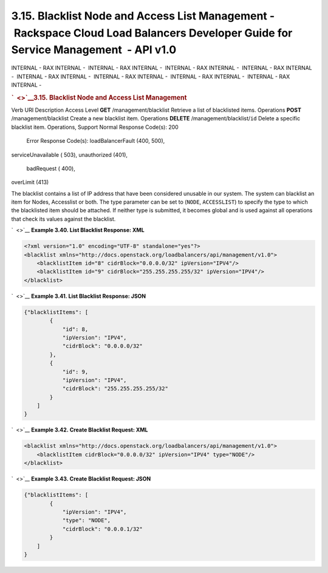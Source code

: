 ===================================================================================================================================
3.15. Blacklist Node and Access List Management - Rackspace Cloud Load Balancers Developer Guide for Service Management  - API v1.0
===================================================================================================================================

INTERNAL - RAX INTERNAL -  INTERNAL - RAX INTERNAL -  INTERNAL - RAX
INTERNAL -  INTERNAL - RAX INTERNAL -  INTERNAL - RAX INTERNAL
-  INTERNAL - RAX INTERNAL -  INTERNAL - RAX INTERNAL -  INTERNAL - RAX
INTERNAL - 

.. rubric:: `  <>`__\ 3.15. Blacklist Node and Access List Management
   :name: blacklist-node-and-access-list-management
   :class: title

Verb
URI
Description
Access Level
**GET**
/management/blacklist
Retrieve a list of blacklisted items.
Operations
**POST**
/management/blacklist
Create a new blacklist item.
Operations
**DELETE**
/management/blacklist/``id``
Delete a specific blacklist item.
Operations, Support
Normal Response Code(s): 200

  Error Response Code(s):  loadBalancerFault (400, 500), 
serviceUnavailable ( 503), unauthorized (401),  badRequest ( 400), 
overLimit (413) 

The blacklist contains a list of IP address that have been considered
unusable in our system. The system can blacklist an item for Nodes,
Accesslist or both. The type parameter can be set to (``NODE``,
``ACCESSLIST``) to specify the type to which the blacklisted item should
be attached. If neither type is submitted, it becomes global and is used
against all operations that check its values against the blacklist.

`  <>`__
**Example 3.40. List Blacklist Response: XML**

.. code::  

    <?xml version="1.0" encoding="UTF-8" standalone="yes"?>
    <blacklist xmlns="http://docs.openstack.org/loadbalancers/api/management/v1.0">
        <blacklistItem id="8" cidrBlock="0.0.0.0/32" ipVersion="IPV4"/>
        <blacklistItem id="9" cidrBlock="255.255.255.255/32" ipVersion="IPV4"/>
    </blacklist>

                    

`  <>`__
**Example 3.41. List Blacklist Response: JSON**

.. code::  

    {"blacklistItems": [
            {
                "id": 8,
                "ipVersion": "IPV4",
                "cidrBlock": "0.0.0.0/32"
            },
            {
                "id": 9,
                "ipVersion": "IPV4",
                "cidrBlock": "255.255.255.255/32"
            }
        ]
    }

                    

`  <>`__
**Example 3.42. Create Blacklist Request: XML**

.. code::  

    <blacklist xmlns="http://docs.openstack.org/loadbalancers/api/management/v1.0">
        <blacklistItem cidrBlock="0.0.0.0/32" ipVersion="IPV4" type="NODE"/>
    </blacklist>

                    

`  <>`__
**Example 3.43. Create Blacklist Request: JSON**

.. code::  

    {"blacklistItems": [
            {
                "ipVersion": "IPV4",
                "type": "NODE",
                "cidrBlock": "0.0.0.1/32"
            }
        ]
    }

                    
